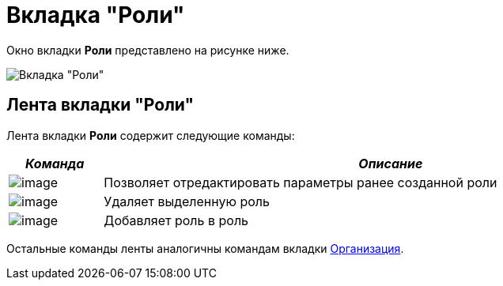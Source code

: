 = Вкладка "Роли"

Окно вкладки *Роли* представлено на рисунке ниже.

image::staff_Roles.png[Вкладка "Роли"]

== Лента вкладки "Роли"

Лента вкладки *Роли* содержит следующие команды:

[width="99%",cols="14%,86%",options="header",]
|===
|_Команда_ |_Описание_
|image:buttons/staff_role_change.png[image] |Позволяет отредактировать параметры ранее созданной роли
|image:buttons/staff_role_delete.png[image] |Удаляет выделенную роль
|image:buttons/staff_role_add_into_role.png[image] |Добавляет роль в роль
|===

Остальные команды ленты аналогичны командам вкладки xref:staff_Interface_organization_tab.adoc[Организация].
